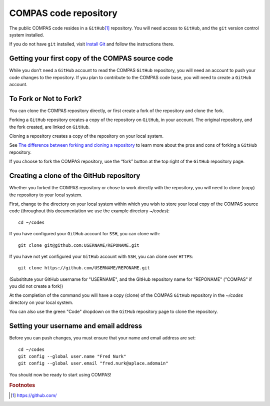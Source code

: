 COMPAS code repository
======================

The public COMPAS code resides in a ``GitHub``\ [#f1]_ repository.  You will need access to ``GitHub``, and the ``git`` version 
control system installed.

If you do not have ``git`` installed, visit `Install Git <https://www.atlassian.com/git/tutorials/install-git>`__ and follow the instructions there.


Getting your first copy of the COMPAS source code
-------------------------------------------------

While you don't need a ``GitHub`` account to read the COMPAS ``GitHub`` repository, you will need an account to push your code 
changes to the repository. If you plan to contribute to the COMPAS code base, you will need to create a ``GitHub`` account.


To Fork or Not to Fork?
-----------------------

You can clone the COMPAS repository directly, or first create a fork of the repository and clone the fork. 

Forking a ``GitHub`` repository creates a copy of the repository on ``GitHub``, in your account.  The original repository, and the fork 
created, are linked on ``GitHub``.

Cloning a repository creates a copy of the repository on your local system.

See `The difference between forking and cloning a repository <https://github.community/t/the-difference-between-forking-and-cloning-a-repository/10189>`__ 
to learn more about the pros and cons of forking a ``GitHub`` repository.


If you choose to fork the COMPAS repository, use the “fork” button at the top right of the ``GitHub`` repository page.


Creating a clone of the GitHub repository
-----------------------------------------

Whether you forked the COMPAS repository or chose to work directly with the repository, you will need to clone (copy) the repository to 
your local system.

First, change to the directory on your local system within which you wish to store your local copy of the COMPAS source code
(throughout this documentation we use the example directory `~/codes`):

::

    cd ~/codes


If you have configured your ``GitHub`` account for ``SSH``, you can clone with:

::

    git clone git@github.com:USERNAME/REPONAME.git


If you have not yet configured your ``GitHub`` account with ``SSH``, you can clone over ``HTTPS``:

::

    git clone https://github.com/USERNAME/REPONAME.git


(Subsititute your GitHub username for "USERNAME", and the GitHub repository name for "REPONAME"
("COMPAS" if you did not create a fork))

At the completion of the command you will have a copy (clone) of the COMPAS ``GitHub`` repository in the `~/codes` directory on your 
local system.

You can also use the green "Code" dropdown on the ``GitHub`` repository page to clone the repository.



Setting your username and email address
---------------------------------------

Before you can push changes, you must ensure that your name and email address are set:

::

   cd ~/codes
   git config --global user.name "Fred Nurk"
   git config --global user.email "fred.nurk@aplace.adomain"


You should  now be ready to start using COMPAS!


.. rubric:: Footnotes

.. [#f1] https://github.com/
